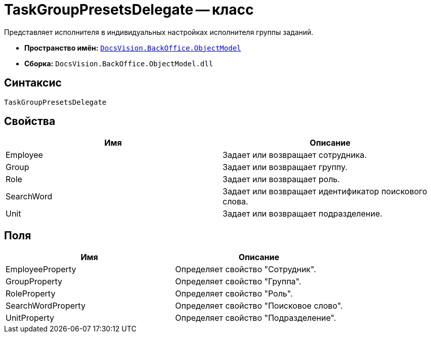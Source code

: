 = TaskGroupPresetsDelegate -- класс

Представляет исполнителя в индивидуальных настройках исполнителя группы заданий.

* *Пространство имён:* `xref:api/DocsVision/Platform/ObjectModel/ObjectModel_NS.adoc[DocsVision.BackOffice.ObjectModel]`
* *Сборка:* `DocsVision.BackOffice.ObjectModel.dll`

== Синтаксис

[source,csharp]
----
TaskGroupPresetsDelegate
----

== Свойства

[cols=",",options="header"]
|===
|Имя |Описание
|Employee |Задает или возвращает сотрудника.
|Group |Задает или возвращает группу.
|Role |Задает или возвращает роль.
|SearchWord |Задает или возвращает идентификатор поискового слова.
|Unit |Задает или возвращает подразделение.
|===

== Поля

[cols=",",options="header"]
|===
|Имя |Описание
|EmployeeProperty |Определяет свойство "Сотрудник".
|GroupProperty |Определяет свойство "Группа".
|RoleProperty |Определяет свойство "Роль".
|SearchWordProperty |Определяет свойство "Поисковое слово".
|UnitProperty |Определяет свойство "Подразделение".
|===
